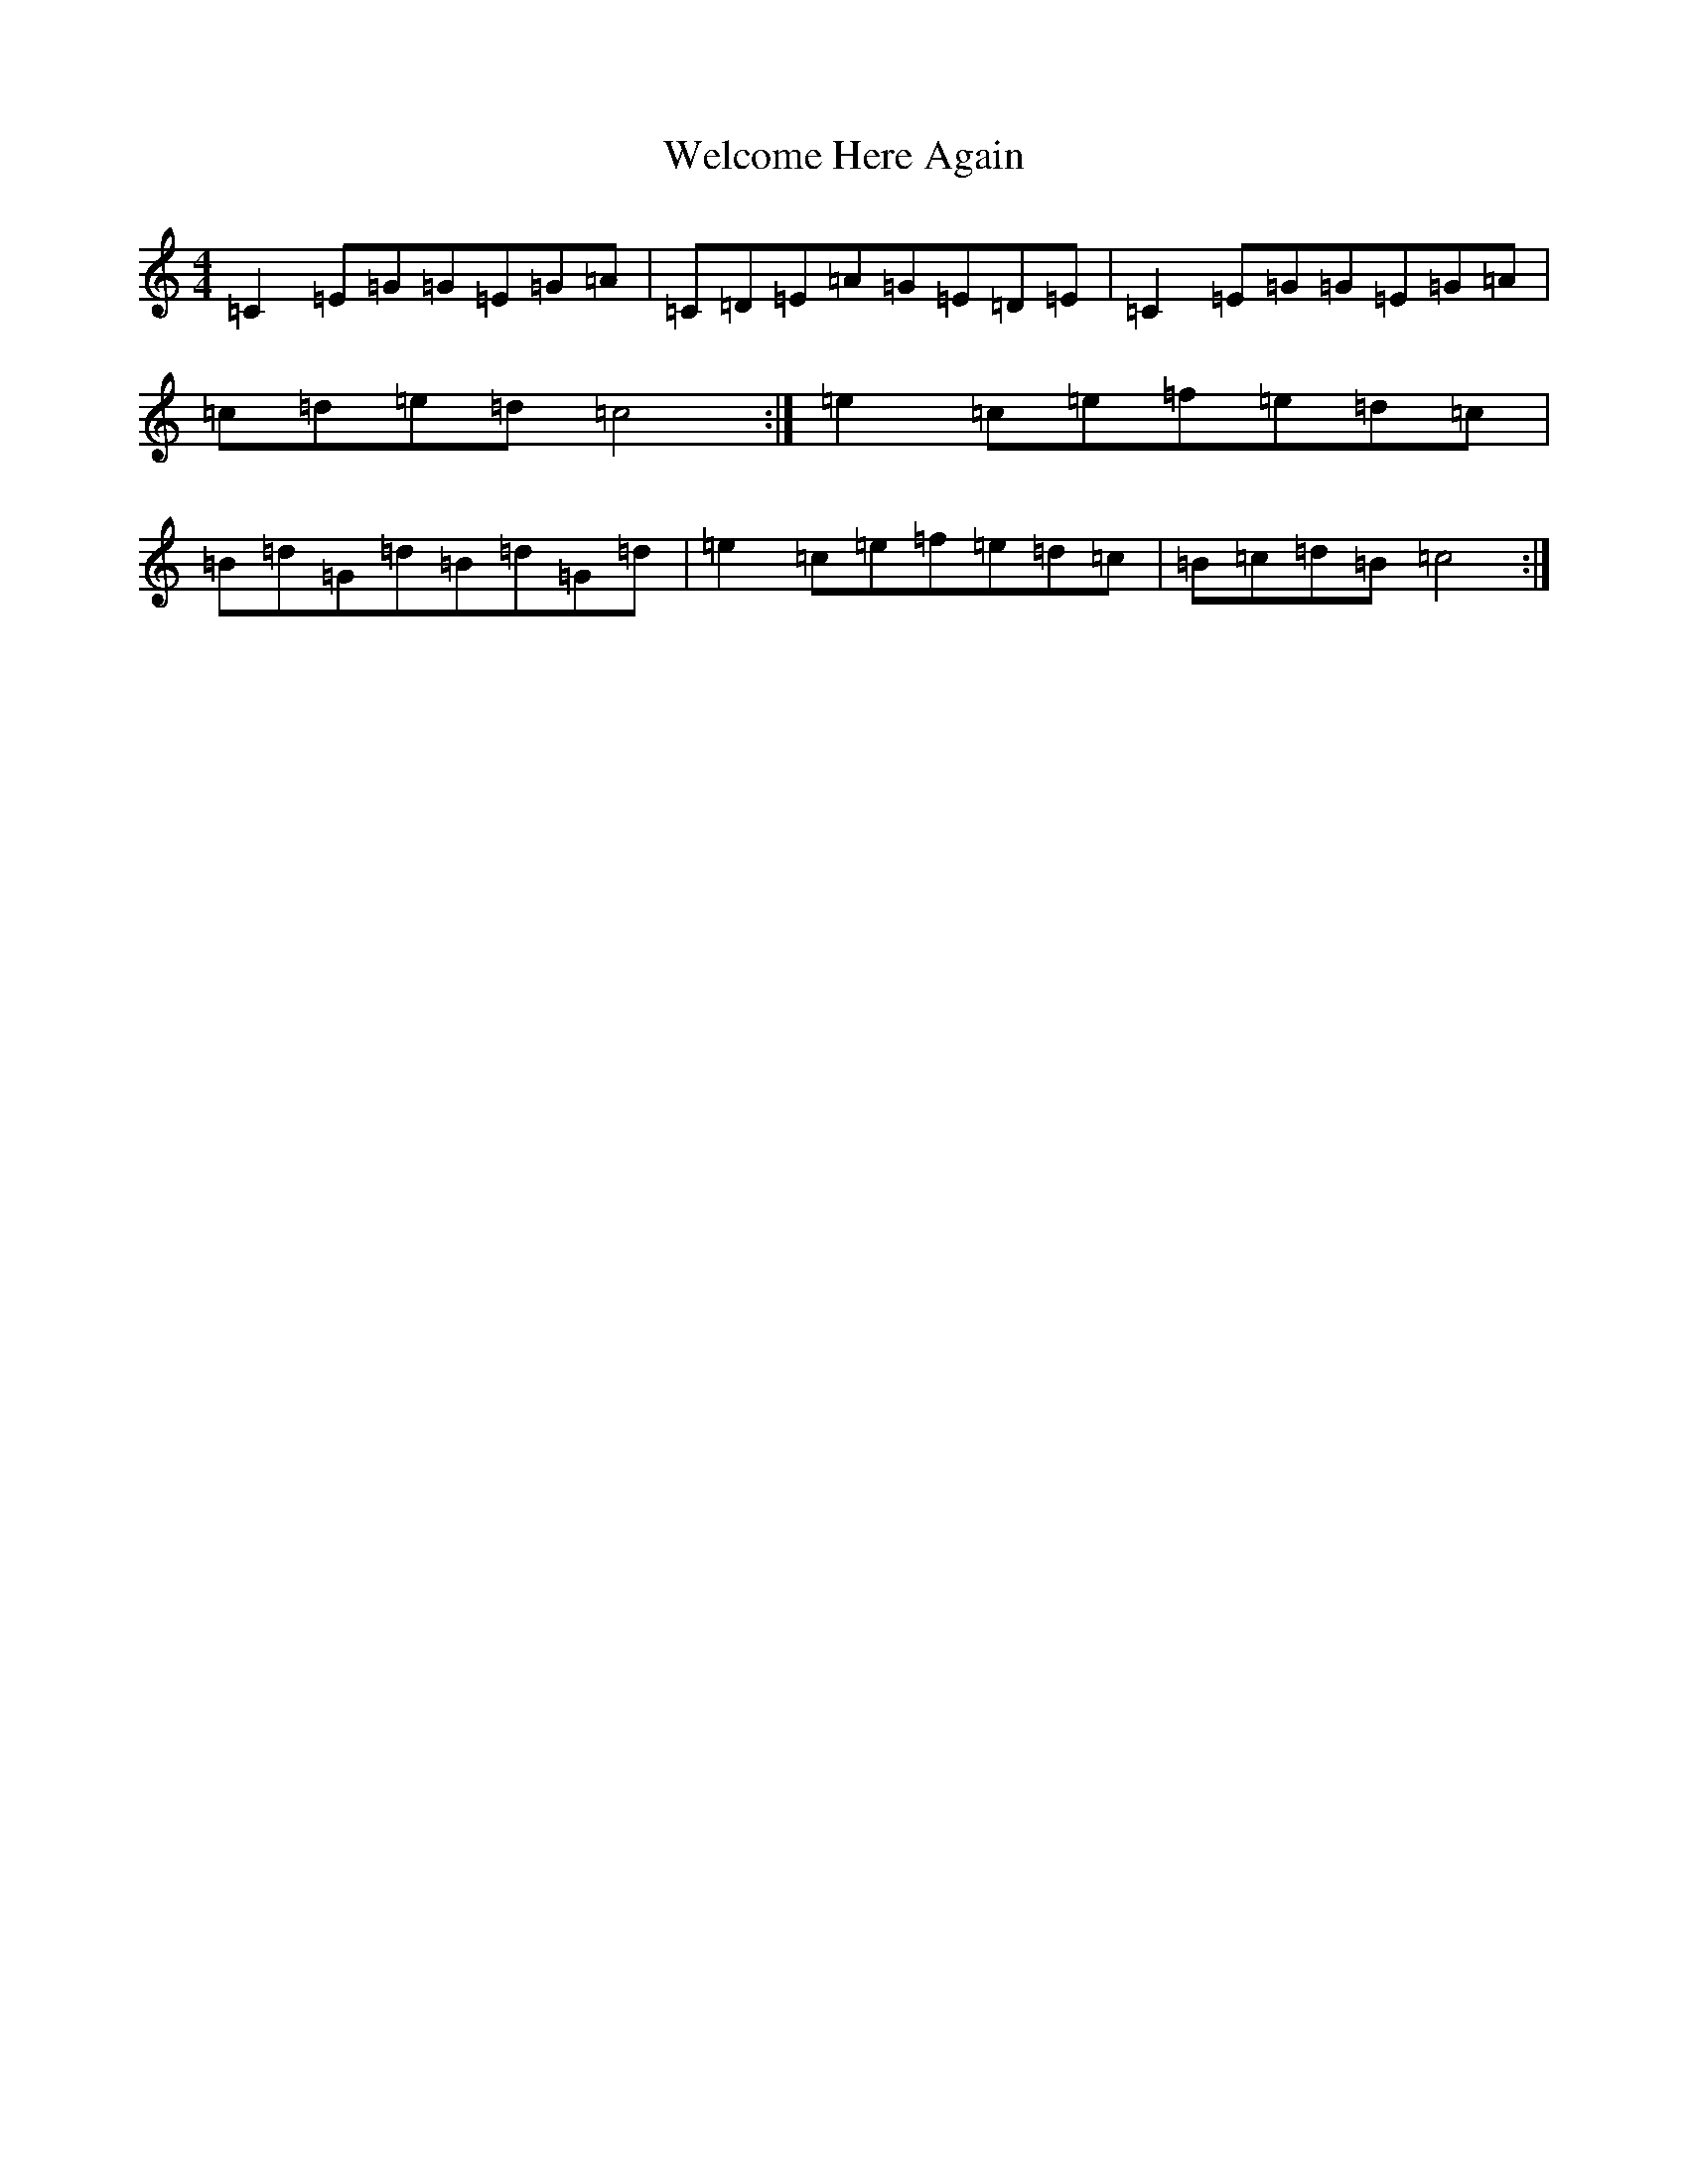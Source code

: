 X: 22258
T: Welcome Here Again
S: https://thesession.org/tunes/8509#setting8509
R: reel
M:4/4
L:1/8
K: C Major
=C2=E=G=G=E=G=A|=C=D=E=A=G=E=D=E|=C2=E=G=G=E=G=A|=c=d=e=d=c4:|=e2=c=e=f=e=d=c|=B=d=G=d=B=d=G=d|=e2=c=e=f=e=d=c|=B=c=d=B=c4:|